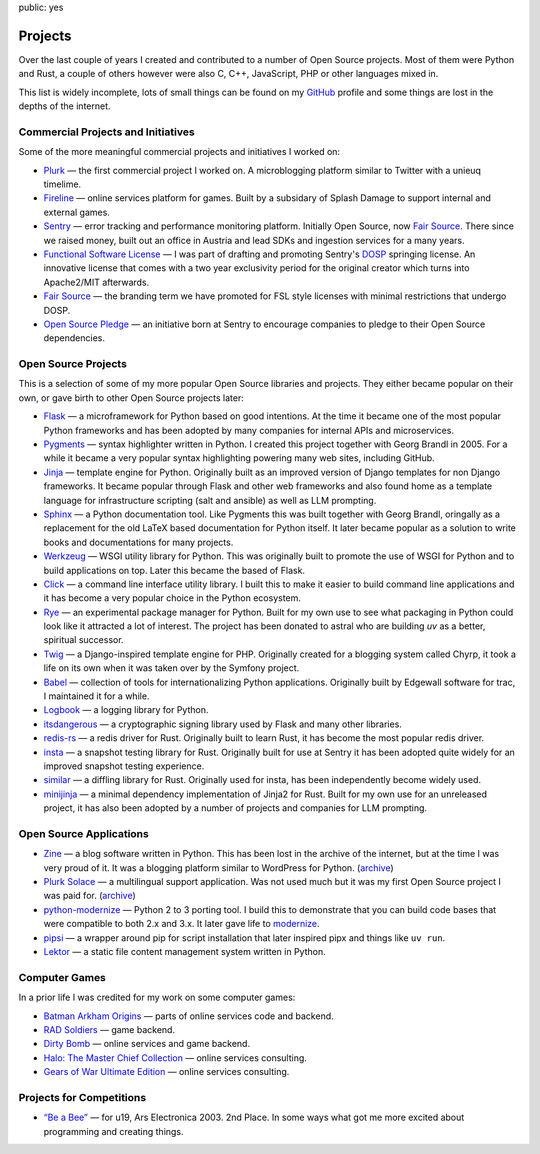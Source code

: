 public: yes

Projects
========

Over the last couple of years I created and contributed to a number of
Open Source projects.  Most of them were Python and Rust, a couple of
others however were also C, C++, JavaScript, PHP or other languages mixed
in.

This list is widely incomplete, lots of small things can be found on my
`GitHub <https://github.com/mitsuhiko/>`_ profile and some things are lost
in the depths of the internet.

Commercial Projects and Initiatives
-----------------------------------

Some of the more meaningful commercial projects and initiatives I worked on:

-   `Plurk <http://www.plurk.com/>`_ — the first commercial project I
    worked on.  A microblogging platform similar to Twitter with a unieuq
    timelime.

-   `Fireline <http://fireteam.net/fireline/>`_ — online services platform for games.
    Built by a subsidary of Splash Damage to support internal and external
    games.

-   `Sentry <http://www.getsentry.com/>`_ — error tracking and performance
    monitoring platform.  Initially Open Source, now `Fair Source
    <https://fair.io/>`__.  There since we raised money, built out an
    office in Austria and lead SDKs and ingestion services for a many
    years.

-   `Functional Software License <https://fsl.software/>`__ — I was part
    of drafting and promoting Sentry's `DOSP
    <https://opensource.org/delayed-open-source-publication>`__ springing
    license.  An innovative license that comes with a two year exclusivity
    period for the original creator which turns into Apache2/MIT
    afterwards.

-   `Fair Source <https://fair.io/>`__ — the branding term we have
    promoted for FSL style licenses with minimal restrictions that undergo
    DOSP.

-   `Open Source Pledge <https://opensourcepledge.com/>`__ — an initiative
    born at Sentry to encourage companies to pledge to their Open Source
    dependencies.

Open Source Projects
--------------------

This is a selection of some of my more popular Open Source libraries and
projects.  They either became popular on their own, or gave birth to other
Open Source projects later:

-   `Flask <https://flask.palletsprojects.com/>`_ — a microframework for
    Python based on good intentions.  At the time it became one of the
    most popular Python frameworks and has been adopted by many companies
    for internal APIs and microservices.

-   `Pygments <http://pygments.org/>`_ — syntax highlighter written in
    Python.  I created this project together with Georg Brandl in 2005.
    For a while it became a very popular syntax highlighting powering many
    web sites, including GitHub.

-   `Jinja <https://jinja.palletsprojects.com/>`_ — template engine for
    Python.  Originally built as an improved version of Django templates
    for non Django frameworks.  It became popular through Flask and other
    web frameworks and also found home as a template language for
    infrastructure scripting (salt and ansible) as well as LLM prompting.

-   `Sphinx <https://www.sphinx-doc.org/>`_ — a Python documentation tool.
    Like Pygments this was built together with Georg Brandl, oringally as
    a replacement for the old LaTeX based documentation for Python itself.
    It later became popular as a solution to write books and
    documentations for many projects.

-   `Werkzeug <http://werkzeug.pocoo.org/>`_ — WSGI utility library for Python.
    This was originally built to promote the use of WSGI for Python and to
    build applications on top.  Later this became the based of Flask.

-   `Click <https://click.palletsprojects.com/>`_ — a
    command line interface utility library.  I built this to make it
    easier to build command line applications and it has become a very
    popular choice in the Python ecosystem.

-   `Rye <https://github.com/astral-sh/rye>`_ — an experimental package
    manager for Python.  Built for my own use to see what packaging in
    Python could look like it attracted a lot of interest.  The project
    has been donated to astral who are building `uv` as a better,
    spiritual successor.

-   `Twig <http://www.twig-project.org/>`_ — a Django-inspired template
    engine for PHP.  Originally created for a blogging system called
    Chyrp, it took a life on its own when it was taken over by the
    Symfony project.

-   `Babel <http://babel.pocoo.org/>`_ — collection of tools for
    internationalizing Python applications.  Originally built by Edgewall
    software for trac, I maintained it for a while.

-   `Logbook <https://logbook.readthedocs.io/>`_ — a logging library for Python.

-   `itsdangerous <http://pythonhosted.org/itsdangerous>`_ — a
    cryptographic signing library used by Flask and many other libraries.

-   `redis-rs <https://github.com/mitsuhiko/redis-rs>`_ — a redis driver
    for Rust.  Originally built to learn Rust, it has become the most
    popular redis driver.

-   `insta <https://insta.rs/>`_ — a snapshot testing library for Rust.
    Originally built for use at Sentry it has been adopted quite widely
    for an improved snapshot testing experience.

-   `similar <https://insta.rs/similar/>`_ — a diffling library for Rust.
    Originally used for insta, has been independently become widely used.

-   `minijinja <https://github.com/mitsuhiko/minijinja/>`_ — a minimal dependency
    implementation of Jinja2 for Rust.  Built for my own use for an
    unreleased project, it has also been adopted by a number of projects
    and companies for LLM prompting.

Open Source Applications
------------------------

-   `Zine
    <https://web.archive.org/web/20101207045141/http://zine.pocoo.org/>`__ — a
    blog software written in Python.  This has been lost in the archive of the
    internet, but at the time I was very proud of it.  It was a blogging
    platform similar to WordPress for Python. (`archive <https://github.com/mitsuhiko/zine>`__)

-   `Plurk Solace <http://opensource.plurk.com/solace/>`_ — a multilingual
    support application.  Was not used much but it was my first Open
    Source project I was paid for. (`archive <https://github.com/mitsuhiko/solace>`__)

-   `python-modernize
    <https://github.com/python-modernize/python-modernize>`_ — Python 2 to 3
    porting tool.  I build this to demonstrate that you can build code
    bases that were compatible to both 2.x and 3.x.  It later gave life to
    `modernize <https://python-modernize.readthedocs.io/en/latest/>`__.

-   `pipsi <https://github.com/mitsuhiko/pipsi>`_ — a wrapper around pip
    for script installation that later inspired pipx and things like ``uv
    run``.

-   `Lektor <https://www.getlektor.com/>`_ — a static file content
    management system written in Python.

Computer Games
--------------

In a prior life I was credited for my work on some computer games:

-   `Batman Arkham Origins
    <http://en.wikipedia.org/wiki/Batman:_Arkham_Origins>`_ — parts of online
    services code and backend.

-   `RAD Soldiers <http://www.warchest.com/games/radsoldiers>`_ — game
    backend.

-   `Dirty Bomb <http://dirtybomb.nexon.net/>`_ — online services and game
    backend.

-   `Halo: The Master Chief Collection
    <http://en.wikipedia.org/wiki/Halo:_The_Master_Chief_Collection>`_ —
    online services consulting.

-   `Gears of War Ultimate Edition
    <https://en.wikipedia.org/wiki/Gears_of_War_(video_game)#Ultimate_Edition>`_ —
    online services consulting.

Projects for Competitions
-------------------------

-   `“Be a Bee” <http://www.aec.at/prix_history_en.php?year=2003>`_ — for
    u19, Ars Electronica 2003. 2nd Place.  In some ways what got me more
    excited about programming and creating things.
